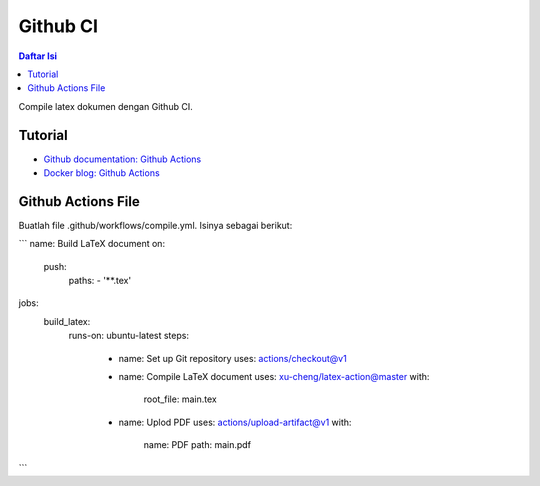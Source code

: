 Github CI
===========================

.. contents:: **Daftar Isi**

Compile latex dokumen dengan Github CI. 

Tutorial
---------------------------

- `Github documentation: Github Actions`_
- `Docker blog: Github Actions`_ 

Github Actions File
---------------------------

Buatlah file .github/workflows/compile.yml. Isinya sebagai berikut:

```
name: Build LaTeX document
on:
  push:
    paths:
    - '**.tex'
jobs:
  build_latex:
    runs-on: ubuntu-latest
    steps:
      - name: Set up Git repository
        uses: actions/checkout@v1
      - name: Compile LaTeX document
        uses: xu-cheng/latex-action@master
        with:
          root_file: main.tex
      - name: Uplod PDF 
        uses: actions/upload-artifact@v1
        with:
          name: PDF
          path: main.pdf
```          

.. Referensi

.. _`Github documentation: Github Actions`: https://docs.github.com/en/free-pro-team@latest/actions
.. _`Docker blog: Github Actions`: https://www.docker.com/blog/docker-github-actions/
